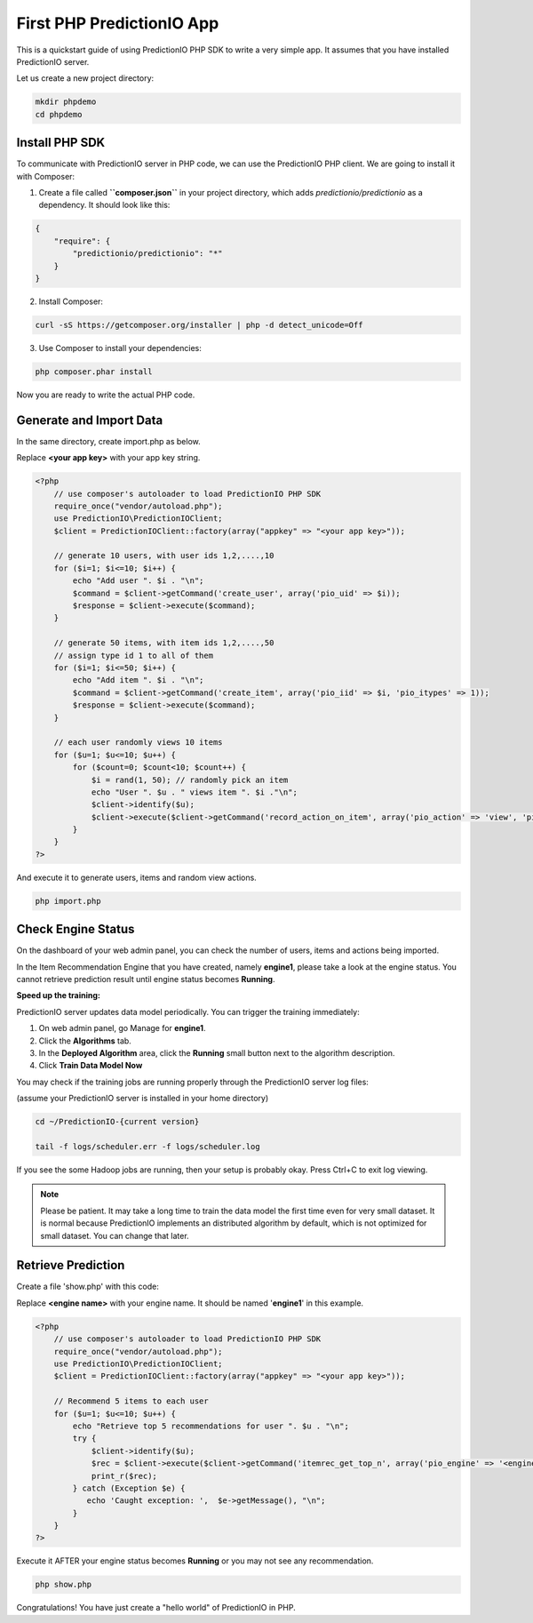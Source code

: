 ==========================
First PHP PredictionIO App
==========================

This is a quickstart guide of using PredictionIO PHP SDK to write a very simple app. It assumes that you have installed PredictionIO server.

Let us create a new project directory:

.. code-block:: console

    mkdir phpdemo
    cd phpdemo

Install PHP SDK
----------------

To communicate with PredictionIO server in PHP code, we can use the PredictionIO PHP client.
We are going to install it with Composer:

1.  Create a file called **``composer.json``** in your project directory, which adds `predictionio/predictionio` as a dependency.
    It should look like this:

.. code-block:: javascript

    {
        "require": {
            "predictionio/predictionio": "*"
        }
    }

2.  Install Composer:

.. code-block:: console

    curl -sS https://getcomposer.org/installer | php -d detect_unicode=Off


3.  Use Composer to install your dependencies:

.. code-block:: console

    php composer.phar install

Now you are ready to write the actual PHP code.

Generate and Import Data
------------------------

In the same directory, create import.php as below.

Replace **<your app key>** with your app key string.

.. code-block:: php

    <?php
        // use composer's autoloader to load PredictionIO PHP SDK
        require_once("vendor/autoload.php");
        use PredictionIO\PredictionIOClient;
        $client = PredictionIOClient::factory(array("appkey" => "<your app key>"));

        // generate 10 users, with user ids 1,2,....,10
        for ($i=1; $i<=10; $i++) {
            echo "Add user ". $i . "\n";
            $command = $client->getCommand('create_user', array('pio_uid' => $i));
            $response = $client->execute($command);
        }

        // generate 50 items, with item ids 1,2,....,50
        // assign type id 1 to all of them
        for ($i=1; $i<=50; $i++) {
            echo "Add item ". $i . "\n";
            $command = $client->getCommand('create_item', array('pio_iid' => $i, 'pio_itypes' => 1));
            $response = $client->execute($command);
        }

        // each user randomly views 10 items
        for ($u=1; $u<=10; $u++) {
            for ($count=0; $count<10; $count++) {
                $i = rand(1, 50); // randomly pick an item
                echo "User ". $u . " views item ". $i ."\n";
                $client->identify($u);
                $client->execute($client->getCommand('record_action_on_item', array('pio_action' => 'view', 'pio_iid' => $i)));
            }
        }
    ?>

And execute it to generate users, items and random view actions.

.. code-block:: console

    php import.php


Check Engine Status
-------------------

On the dashboard of your web admin panel, you can check the number of users, items and actions being imported.

In the Item Recommendation Engine that you have created, namely **engine1**, please take a look at the engine status.
You cannot retrieve prediction result until engine status becomes **Running**.

**Speed up the training:**

PredictionIO server updates data model periodically. You can trigger the training immediately:

1.  On web admin panel, go Manage for **engine1**.

2.  Click the **Algorithms** tab.

3.  In the **Deployed Algorithm** area, click the **Running** small button next to the algorithm description.

4.  Click **Train Data Model Now**

You may check if the training jobs are running properly through the PredictionIO server log files:

(assume your PredictionIO server is installed in your home directory)

.. code-block:: console

    cd ~/PredictionIO-{current version}

    tail -f logs/scheduler.err -f logs/scheduler.log

If you see the some Hadoop jobs are running, then your setup is probably okay. Press Ctrl+C to exit log viewing.

.. note::

    Please be patient. It may take a long time to train the data model the first time even for very small dataset.
    It is normal because PredictionIO implements an distributed algorithm by default, which is not optimized for small dataset.
    You can change that later.


Retrieve Prediction
-------------------

Create a file 'show.php' with this code:

Replace **<engine name>** with your engine name. It should be named '**engine1**' in this example.

.. code-block:: php

    <?php
        // use composer's autoloader to load PredictionIO PHP SDK
        require_once("vendor/autoload.php");
        use PredictionIO\PredictionIOClient;
        $client = PredictionIOClient::factory(array("appkey" => "<your app key>"));

        // Recommend 5 items to each user
        for ($u=1; $u<=10; $u++) {
            echo "Retrieve top 5 recommendations for user ". $u . "\n";
            try {
                $client->identify($u);
                $rec = $client->execute($client->getCommand('itemrec_get_top_n', array('pio_engine' => '<engine name>', 'pio_n' => 5)));
                print_r($rec);
            } catch (Exception $e) {
               echo 'Caught exception: ',  $e->getMessage(), "\n";
            }
        }
    ?>

Execute it AFTER your engine status becomes **Running** or you may not see any recommendation.

.. code-block:: console

    php show.php


Congratulations! You have just create a "hello world" of PredictionIO in PHP.
